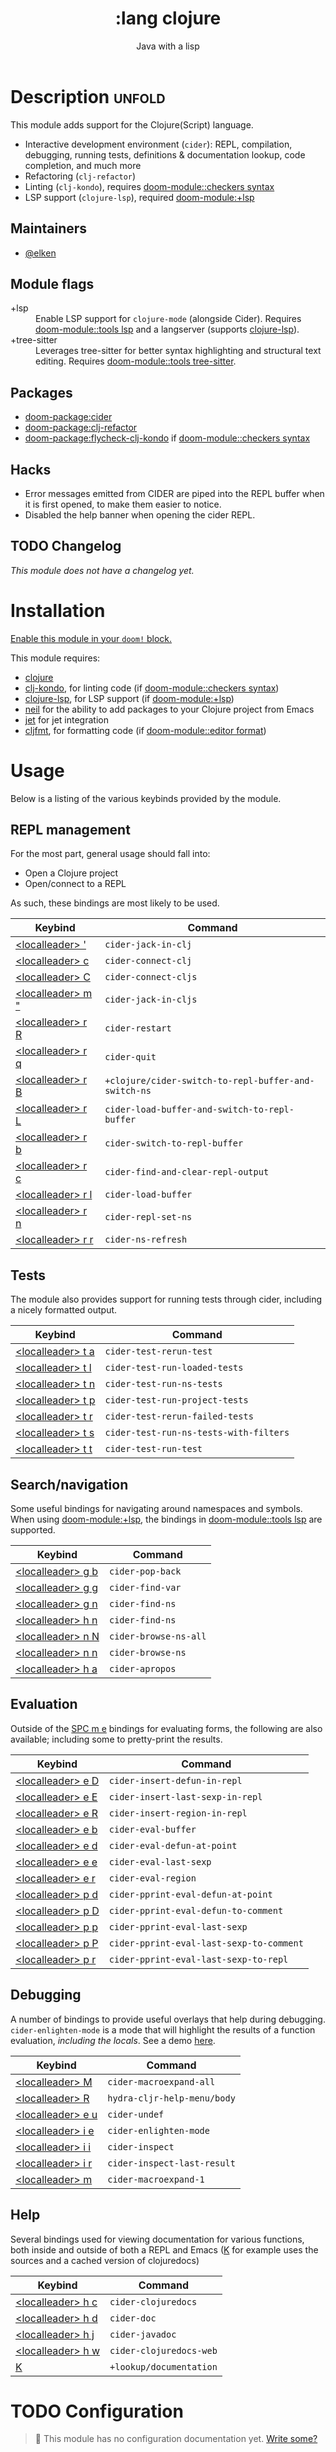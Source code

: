 #+title:    :lang clojure
#+subtitle: Java with a lisp
#+created:  May 30, 2017
#+since:    2.0.3

* Description :unfold:
This module adds support for the Clojure(Script) language.

- Interactive development environment (~cider~): REPL, compilation, debugging,
  running tests, definitions & documentation lookup, code completion, and much
  more
- Refactoring (~clj-refactor~)
- Linting (~clj-kondo~), requires [[doom-module::checkers syntax]]
- LSP support (~clojure-lsp~), required [[doom-module:+lsp]]

** Maintainers
- [[doom-user:][@elken]]

** Module flags
- +lsp ::
  Enable LSP support for ~clojure-mode~ (alongside Cider). Requires [[doom-module::tools lsp]]
  and a langserver (supports [[https://clojure-lsp.io/][clojure-lsp]]).
- +tree-sitter ::
  Leverages tree-sitter for better syntax highlighting and structural text
  editing. Requires [[doom-module::tools tree-sitter]].

** Packages
- [[doom-package:cider]]
- [[doom-package:clj-refactor]]
- [[doom-package:flycheck-clj-kondo]] if [[doom-module::checkers syntax]]

** Hacks
- Error messages emitted from CIDER are piped into the REPL buffer when it is
  first opened, to make them easier to notice.
- Disabled the help banner when opening the cider REPL.

** TODO Changelog
# This section will be machine generated. Don't edit it by hand.
/This module does not have a changelog yet./

* Installation
[[id:01cffea4-3329-45e2-a892-95a384ab2338][Enable this module in your ~doom!~ block.]]

This module requires:
- [[https://clojure.org/][clojure]]
- [[https://github.com/borkdude/clj-kondo][clj-kondo]], for linting code (if [[doom-module::checkers syntax]])
- [[https://clojure-lsp.github.io/clojure-lsp/][clojure-lsp]], for LSP support (if [[doom-module:+lsp]])
- [[https://github.com/babashka/neil][neil]] for the ability to add packages to your Clojure project from Emacs
- [[https://github.com/borkdude/jet][jet]] for jet integration
- [[https://github.com/weavejester/cljfmt][cljfmt]], for formatting code (if [[doom-module::editor format]])

* Usage

Below is a listing of the various keybinds provided by the module. 

** REPL management
For the most part, general usage should fall into:

- Open a Clojure project
- Open/connect to a REPL

As such, these bindings are most likely to be used.

| Keybind                     | Command                                            |
|-----------------------------+----------------------------------------------------|
| [[kbd:][<localleader> ']]   | ~cider-jack-in-clj~                                  |
| [[kbd:][<localleader> c]]   | ~cider-connect-clj~                                  |
| [[kbd:][<localleader> C]]   | ~cider-connect-cljs~                                 |
| [[kbd:][<localleader> m "]] | ~cider-jack-in-cljs~                                 |
| [[kbd:][<localleader> r R]] | ~cider-restart~                                      |
| [[kbd:][<localleader> r q]] | ~cider-quit~                                         |
| [[kbd:][<localleader> r B]] | ~+clojure/cider-switch-to-repl-buffer-and-switch-ns~ |
| [[kbd:][<localleader> r L]] | ~cider-load-buffer-and-switch-to-repl-buffer~        |
| [[kbd:][<localleader> r b]] | ~cider-switch-to-repl-buffer~                        |
| [[kbd:][<localleader> r c]] | ~cider-find-and-clear-repl-output~                   |
| [[kbd:][<localleader> r l]] | ~cider-load-buffer~                                  |
| [[kbd:][<localleader> r n]] | ~cider-repl-set-ns~                                  |
| [[kbd:][<localleader> r r]] | ~cider-ns-refresh~                                   |

** Tests
The module also provides support for running tests through cider, including a nicely formatted output.

| Keybind                     | Command                              |
|-----------------------------+--------------------------------------|
| [[kbd:][<localleader> t a]] | ~cider-test-rerun-test~                |
| [[kbd:][<localleader> t l]] | ~cider-test-run-loaded-tests~          |
| [[kbd:][<localleader> t n]] | ~cider-test-run-ns-tests~              |
| [[kbd:][<localleader> t p]] | ~cider-test-run-project-tests~         |
| [[kbd:][<localleader> t r]] | ~cider-test-rerun-failed-tests~        |
| [[kbd:][<localleader> t s]] | ~cider-test-run-ns-tests-with-filters~ |
| [[kbd:][<localleader> t t]] | ~cider-test-run-test~                  |


** Search/navigation
Some useful bindings for navigating around namespaces and symbols. When using [[doom-module:+lsp]], the bindings in [[doom-module::tools lsp]] are supported.

| Keybind                     | Command             |
|-----------------------------+---------------------|
| [[kbd:][<localleader> g b]] | ~cider-pop-back~      |
| [[kbd:][<localleader> g g]] | ~cider-find-var~      |
| [[kbd:][<localleader> g n]] | ~cider-find-ns~       |
| [[kbd:][<localleader> h n]] | ~cider-find-ns~       |
| [[kbd:][<localleader> n N]] | ~cider-browse-ns-all~ |
| [[kbd:][<localleader> n n]] | ~cider-browse-ns~     |
| [[kbd:][<localleader> h a]] | ~cider-apropos~       |

** Evaluation
Outside of the [[kbd:][SPC m e]] bindings for evaluating forms, the following are also available; including some to pretty-print the results.

| Keybind                     | Command                                |
|-----------------------------+----------------------------------------|
| [[kbd:][<localleader> e D]] | ~cider-insert-defun-in-repl~             |
| [[kbd:][<localleader> e E]] | ~cider-insert-last-sexp-in-repl~         |
| [[kbd:][<localleader> e R]] | ~cider-insert-region-in-repl~            |
| [[kbd:][<localleader> e b]] | ~cider-eval-buffer~                      |
| [[kbd:][<localleader> e d]] | ~cider-eval-defun-at-point~              |
| [[kbd:][<localleader> e e]] | ~cider-eval-last-sexp~                   |
| [[kbd:][<localleader> e r]] | ~cider-eval-region~                      |
| [[kbd:][<localleader> p d]] | ~cider-pprint-eval-defun-at-point~       |
| [[kbd:][<localleader> p D]] | ~cider-pprint-eval-defun-to-comment~     |
| [[kbd:][<localleader> p p]] | ~cider-pprint-eval-last-sexp~            |
| [[kbd:][<localleader> p P]] | ~cider-pprint-eval-last-sexp-to-comment~ |
| [[kbd:][<localleader> p r]] | ~cider-pprint-eval-last-sexp-to-repl~    |

** Debugging
A number of bindings to provide useful overlays that help during debugging. ~cider-enlighten-mode~ is a mode that will highlight the results of a function evaluation, /including the locals/. See a demo [[https://www.youtube.com/watch?v=tCu2AewBTR4][here]].

| Keybind                     | Command                   |
|-----------------------------+---------------------------|
| [[kbd:][<localleader> M]]   | ~cider-macroexpand-all~     |
| [[kbd:][<localleader> R]]   | ~hydra-cljr-help-menu/body~ |
| [[kbd:][<localleader> e u]] | ~cider-undef~               |
| [[kbd:][<localleader> i e]] | ~cider-enlighten-mode~      |
| [[kbd:][<localleader> i i]] | ~cider-inspect~             |
| [[kbd:][<localleader> i r]] | ~cider-inspect-last-result~ |
| [[kbd:][<localleader> m]]   | ~cider-macroexpand-1~       |

** Help
Several bindings used for viewing documentation for various functions, both inside and outside of both a REPL and Emacs ([[kbd:][K]] for example uses the sources and a cached version of clojuredocs)

| Keybind                     | Command               |
|-----------------------------+-----------------------|
| [[kbd:][<localleader> h c]] | ~cider-clojuredocs~     |
| [[kbd:][<localleader> h d]] | ~cider-doc~             |
| [[kbd:][<localleader> h j]] | ~cider-javadoc~         |
| [[kbd:][<localleader> h w]] | ~cider-clojuredocs-web~ |
| [[kbd:][K]]                 | ~+lookup/documentation~ |


* TODO Configuration
#+begin_quote
 🔨 This module has no configuration documentation yet. [[doom-contrib-module:][Write some?]]
#+end_quote

* Troubleshooting
/There are no known problems with this module./ [[doom-report:][Report one?]]

* Frequently asked questions
/This module has no FAQs yet./ [[doom-suggest-faq:][Ask one?]]

* TODO Appendix
#+begin_quote
 🔨 This module has no appendix yet. [[doom-contrib-module:][Write one?]]
#+end_quote

